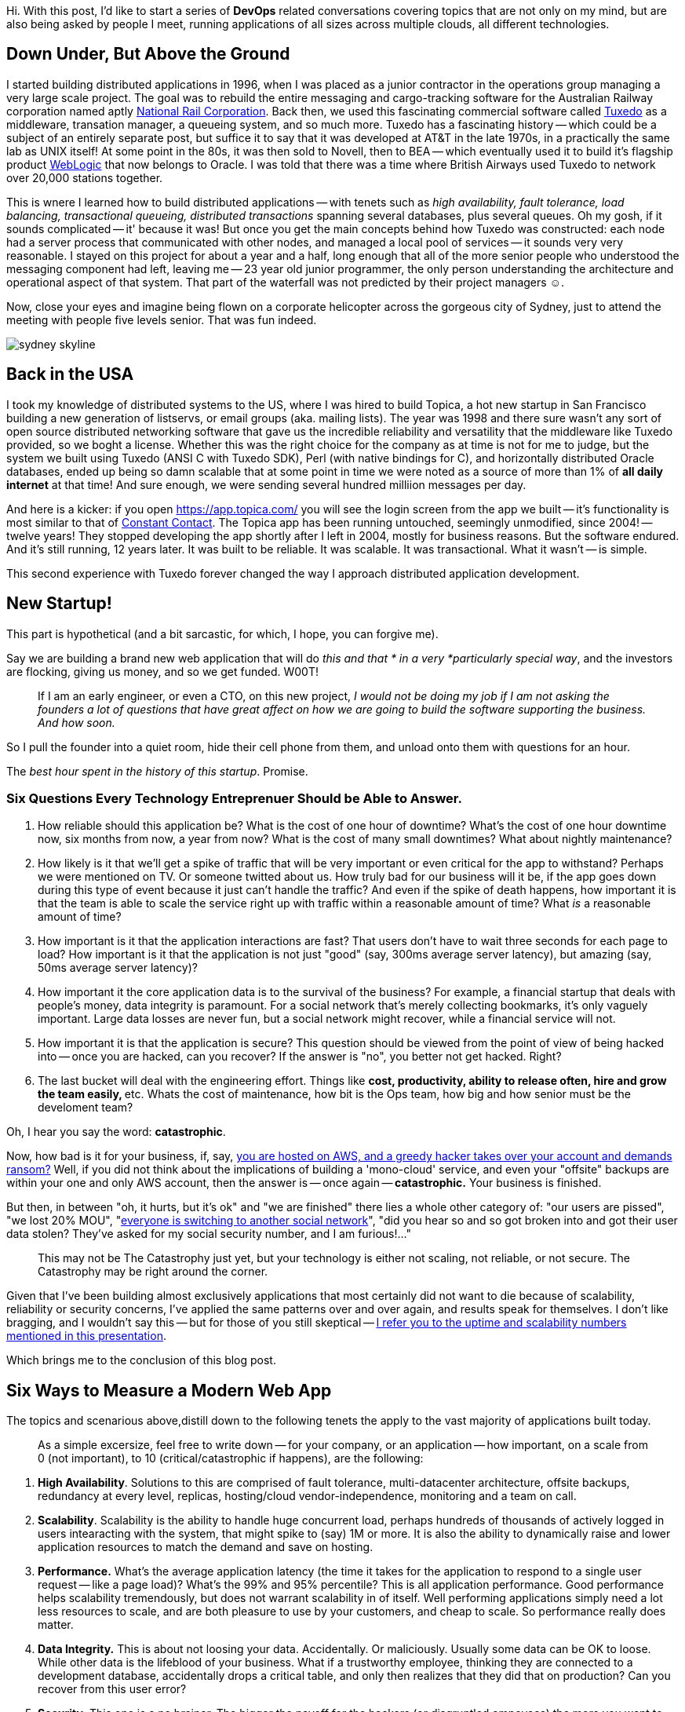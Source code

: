:page-title: How to achieve the coveted "four nines" — 99.99% uptime.
:page-author_id: 1
:page-categories: ["programming"]
:page-comments: true
:page-excerpt: With any Rails app that evolves along with substantial user growth and active feature development, pretty soon a moment comes when there appears to be a decent amount of tangled logic, AKA technical debt.
:page-layout: post
:page-post_image: /assets/images/posts/ruby/rails-models.png
:page-tags: ["ruby", "rails", "observable", "ventable"]
:page-asciidoc_toc: true

Hi. With this post, I'd like to start a series of *DevOps* related conversations covering topics that are not only on my mind, but are also being asked by people I meet, running applications of all sizes across multiple clouds, all different technologies.

== Down Under, But Above the Ground

I started building distributed applications in 1996, when I was placed as a junior contractor in the operations group managing a very large scale project. The goal was to rebuild the entire messaging and cargo-tracking software for the Australian Railway corporation named aptly https://en.wikipedia.org/wiki/National_Rail_Corporation[National Rail Corporation].  Back then, we used this fascinating commercial software called https://en.wikipedia.org/wiki/Tuxedo_(software)[Tuxedo]  as a middleware, transation manager, a queueing system, and so much more. Tuxedo has a fascinating history -- which could be a subject of an entirely separate post, but suffice it to say that it was developed at AT&T in the late 1970s, in a practically the same lab as UNIX itself! At some point in the 80s, it was then sold to Novell, then to BEA -- which eventually used it to build it's flagship product http://www.oracle.com/technetwork/middleware/weblogic/overview/index-085209.html[WebLogic] that now belongs to Oracle. I was told that there was a time where British Airways used Tuxedo to network over 20,000 stations together.

This is wnere I learned how to build distributed applications -- with tenets such as _high availability, fault tolerance, load balancing, transactional queueing, distributed transactions_ spanning several databases, plus several queues. Oh my gosh, if it sounds complicated -- it' because it was! But once you get the main concepts behind how Tuxedo was constructed: each node had a server process that communicated with other nodes, and managed a local pool of services -- it sounds very very reasonable. I stayed on this project for about a year and a half, long enough that all of the more senior people who understood the messaging component had left, leaving me -- 23 year old junior programmer, the only person understanding the architecture and operational aspect of that system. That part of the waterfall was not predicted by their project managers ☺.

Now, close your eyes and imagine being flown on a corporate helicopter across the gorgeous city of Sydney, just to attend the meeting with people five levels senior. That was fun indeed.

[.clear-image]
image::../images/sydney-skyline.jpg[]

== Back in the USA

I took my knowledge of distributed systems to the US, where I was hired to build Topica, a hot new startup in San Francisco building a new generation of listservs, or email groups (aka. mailing lists). The year was 1998 and there sure wasn't any sort of open source distributed networking software that gave us the incredible reliability and versatility that the middleware like Tuxedo provided, so we boght a license. Whether this was the right choice for the company as at time is not for me to judge, but the system we built using Tuxedo (ANSI C with Tuxedo SDK), Perl (with native bindings for C), and horizontally distributed Oracle databases, ended up being so damn scalable that at some point in time we were noted as a source of more than 1% of *all daily internet* at that time! And sure enough, we were sending several hundred milliion messages per day.

And here is a kicker: if you open https://app.topica.com/ you will see the login screen from the app we built -- it's functionality is most similar to that of http://www.constantcontact.com/[Constant Contact]. The Topica app has been running untouched, seemingly unmodified, since 2004! -- twelve years! They stopped developing the app shortly after I left in 2004, mostly for business reasons. But the software endured. And it's still running, 12 years later.  It was built to be reliable. It was scalable. It was transactional. What it wasn't -- is simple.

This second experience with Tuxedo forever changed the way I approach distributed application development.

== New Startup!

This part is hypothetical (and a bit sarcastic, for which, I hope, you can forgive me).

Say we are building a brand new web application that will do _this and that * in a very *particularly special way_, and the investors are flocking, giving us money, and so we get funded.  W00T!

____
If I am an early engineer, or even a CTO, on this new project, _I would not be doing my job if I am not asking the founders a lot of questions that have great affect on how we are going to build the software supporting the business. And how soon._
____

So I pull the founder into a quiet room, hide their cell phone from them, and unload onto them with questions for an hour.

The _best hour spent in the history of this startup_. Promise.

=== Six Questions Every Technology Entreprenuer Should be Able to Answer.

. How reliable should this application be? What is the cost of one hour of downtime? What's the cost of one hour downtime now, six months from now, a year from now? What is the cost of many small downtimes?  What about nightly maintenance?
. How likely is it that we'll get a spike of traffic that will be very important or even critical for the app to withstand? Perhaps we were mentioned on TV.  Or someone twitted about us. How truly bad for our business will it be, if the app goes down during this type of event because it just can't handle the traffic? And even if the spike of death happens, how important it is that the team is able to scale the service right up with traffic within a reasonable amount of time?  What _is_ a reasonable amount of time?
. How important is it that the application interactions are fast? That users don't have to wait three seconds for each page to load? How important is it that the application is not just "good" (say, 300ms average server latency), but amazing (say, 50ms average server latency)?
. How important it the core application data is to the survival of the business? For example, a financial startup that deals with people's money, data integrity is paramount.  For a social network that's merely collecting bookmarks, it's only vaguely important. Large data losses are never fun, but a social network might recover, while a financial service will not.
. How important it is that the application is secure? This question should be viewed from the point of view of being hacked into -- once you are hacked, can you recover? If the answer is "no", you better not get hacked. Right?
. The last bucket will deal with the engineering effort. Things like **cost,  productivity, ability to release often, hire and grow the team easily, **etc. Whats the cost of maintenance, how bit is the Ops team, how big and how senior must be the develoment team?

Oh, I hear you say the word: *catastrophic*.

Now, how bad is it for your business, if, say, https://threatpost.com/hacker-puts-hosting-service-code-spaces-out-of-business/106761/[you are hosted on AWS, and a greedy hacker takes over your account and demands ransom?] Well, if you did not think about the implications of building a 'mono-cloud' service, and even your "offsite" backups are within your one and only AWS account, then the answer is -- once again -- *catastrophic.*  Your business is finished.

But then, in between "oh, it hurts, but it's ok" and "we are finished" there lies a whole other category of: "our users are pissed", "we lost 20% MOU", "https://www.technologyreview.com/s/511846/an-autopsy-of-a-dead-social-network/[everyone is switching to another social network]", "did you hear so and so got broken into and got their user data stolen? They've asked for my social security number, and I am furious!..."

____
This may not be The Catastrophy just yet, but your technology is either not scaling, not reliable, or not secure. The Catastrophy may be right around the corner.
____

Given that I've been building almost exclusively applications that most certainly did not want to die because of scalability, reliability or security concerns, I've applied the same patterns over and over again, and results speak for themselves. I don't like bragging, and I wouldn't say this -- but for those of you still skeptical -- https://rubyconf.eventer.com/rubyconf-australia-2015-1223/devops-without-the-ops-a-fallacy-a-dream-or-both-by-konstantin-gredeskoul-1724[I refer you to the uptime and scalability numbers mentioned in this presentation].

Which brings me to the conclusion of this blog post.

== Six Ways to Measure a Modern Web App

The topics and scenarious above,distill down to the following tenets the apply to the vast majority of applications built today.

____
As a simple excersize, feel free to write down -- for your company, or an application -- how important, on a scale from 0 (not important), to 10 (critical/catastrophic if happens), are the following:
____

. *High Availability*. Solutions to this are comprised of fault tolerance, multi-datacenter architecture, offsite backups, redundancy at every level, replicas, hosting/cloud vendor-independence, monitoring and a team on call.
. *Scalability*.  Scalability is the ability to handle huge concurrent load, perhaps hundreds of thousands of actively logged in users intearacting with the system, that might spike to (say) 1M or more. It is also the ability to dynamically raise and lower application resources to match the demand and save on hosting.
. *Performance.* What's the average application latency (the time it takes for the application to respond to a single user request -- like a page load)? What's the 99% and 95% percentile? This is all application performance. Good performance helps scalability tremendously, but does not warrant scalability in of itself. Well performing applications simply need a lot less resources to scale, and are both pleasure to use by your customers, and cheap to scale. So performance really does matter.
. *Data Integrity.*  This is about not loosing your data. Accidentally. Or maliciously. Usually some data can be OK to loose. While other data is the lifeblood of your business. What if a trustworthy employee, thinking they are connected to a development database, accidentally drops a critical table, and only then realizes that they did that on production? Can you recover from this user error?
. *Security.* This one is a no brainer. The bigger the payoff for the hackers (or disgruntled empoyees) the more you want to focus on securing your digital assets, inventions, etc.  Not only preventing them from being copied and stolen, but from erased completely. Always have last day's backup of your database securily downloaded somewhere into an undisclosed location and encrypted with a passphrase.
. *Application runtime cost*, *Development Cost* and *Productivity*, engineering and devops teams, rapid release cycle, team size, etc. This is such a huge subject, that I will leave it alone for the time being.

In the next blog post, I will discuss specific solutions to:

* High Availability
 ** Fault tolerance
 ** Redundancy
 ** Recovery
 ** Replication
* Scalability
 ** How to scale transparently to more traffic
 ** And scale down as needed
* Service Discovery
 ** How does the app know where is everyone?
* Monitoring and Alerting
 ** How to put your entire dev team on call
 ** How to alerts on what's important
* How to do this all at a fraction of a cost that it used to be just a few years ago...
* How to stay vendor independent and why would you want to.

Thanks for reading!

== Microservices

aybe you are running one or more distributed multi-part, a.k.a. micro-services applications in production. Good for you!

[.clear-image]
image::images/posts/haproxy/microservices-hell.png[]

Perhaps you are struggling with _high availability_, such as tolerating hardware outages, maybe when your cloud provider is  rebooting servers, etc.

Perhaps you may be seeing an error known as *"too many clients"*, or *"max connections reached"*, or *"what, you think you really need another one!!??"* -- coming from one or more of your services (or your coffee shop barista)...

Or maybe, within your micro-services architecture, you are struggling with service discoverability, ie. how does your app know the IPs of your:

* search cluster
* your backend service(s)
* your redis cluster
* your databases with their replicas
* your memcaches
* your message bus
* cat feeder

[discrete]
=== You and Me

We have a lot in common.

I too wanted a solution to all of the above, but I wanted the solution _yesterday_ -- because I am impatient, and I needed it to be _cheap_ -- because startup, _simple to understand and manage_  -- because tiny team, _reliable_  -- because sleep!

Also, together the above problems can be summed up quite simply. We sincerely want to improve the state of:

. _hardware (or server) failure tolerance_, such as, for example -- instances bouncing up and down
. _too many clients problem_ -- when the share number of connections overwhelm the underlying service
. _service discovery_, i.e. -- how do we move routing information (read: every single IP address) *out of our application configuration*?

The issue of failing hardware, especially in a large cloud deployment, is so ubiquitous that Netflix even wrote a tool to simulate it. The *Netflix Mantra* encourages us to expect and anticipate failures at every level, and to practice swift recovery. See https://en.wikipedia.org/wiki/Chaos_Monkey[ChaosMonkey], aka https://github.com/Netflix/SimianArmy[Simian Army].

Whether this is your motivation, or if you, like me, feel that any self-respecting SRE (site reliability engineer) should take care of their (mental) health first, and that means -- zero alerts at night, most of the time, all the time.

= So, how do we get there?

But before we discuss the solution, I'd like to pose it to you that there are three important questions that need to be formulated for any of this to make sense:

. What is a _real problem_ worth waking up for at night, and how is it different from a problem that can wait until the morning?
. How do I get alerted (at night) only about the "real problem", but not be spammed by the other less important ones?
. Is there such as thing, as an "ignorable problem"?

Below, I offer to you my answers. As with everything, your mileage may vary. Very.

== Defining the Real Problem

In my mind

____
The _real problem_ can almost always be defined as a rapid change (often downward) in at least one critical business metric.
____

[discrete]
==== What business metric?

On any application with an uptime requirement I would want to track, in real time, key business metrics that represent the "heartbeat" of the business: such as a the rate of sales per second, rate of new user registrations, rate of saving a product (Wanelo) or pinning a pin (Pinterest), or tweeting a tweat (Twitter) or submitting a post (Tumblr), or committing the code (Github), the list goes on.

Give me a company name I am familiar with, and I can guarantee you that both you and I can instantly write down 2-3 definitive metrics, that _if the metrics stay at the expected value_ chances are the underlying software is functioning *good enough* to support these critical functions.

A good way to think about the primary critical metrics for your business is in terms of some of the most valuable *write* operation -- in computer terms --  that users perform on your site/app/platform.  Why? Most businesses are defined by data they collect.  Take away that data and the business may need to start from scratch or fold. Read operations don't seem to have the same critical impact on the business, although they sure affect the end users.

Ultimately, both read and write metrics are important, but what is most important is that they are tracked in near-real time, shown on the dashboards.

____
But what's most important, is that your Severity 1 Alerts are based on the critical metrics rapidly changing for the worse, and nothing else.
____

=== Detecting the Real Problem

In order to detect our real problem, we need to first start monitoring our business metrics, but not just anyhow, but *live*: with no more than a 1-3 second delay.

==== Events

If you are not sure how you could add this functionality, I would point you in the direction of the https://en.wikipedia.org/wiki/Observer_pattern[Observer] design pattern.

If you've been building websites with Rails, it is very likely that you have *not* seen this pattern closely in action, and may not realize why you even need it.

In fact, what is true is that every web application is necessarily an [Event Based System](https://en.wikipedia.org/wiki/Event_(computing) that generates and consumes events, including the critical  business metrics that we care about. It is just that events are not universally implemented http://www.martinfowler.com/eaaDev/EventSourcing.html[as they ought to be in software].

But doing so offers great many benefits. When we started building the new https://wanelo.com[Wanelo], I knew early on that I had to buckle down and create the basis for our future eventing model before much of the business logic had been written in an *eventless* manner.  The result of that effort is the open source ruby library https://github.com/kigster/ventable[Ventable], and a related link:/2013/08/05/detangling-business-logic-in-rails-apps-with-poro-events-and-observers.html[blog post].

This can be typically very easily implemented into an application by do as can be measured by detecting that a _derivative_ function of said metric is a negative constant. Value lower than -3 or -4 represents a *very steep decline* in the business metric. In summary:

____
Real time data collection of critical business metrics is easier in systems that natively implement and handle events, and dispatch them to the interested parties, including real-time data collection and monitoring systems.
____

One such third-party software that I really like using is https://circonus.com/[Circonus].

= The Solution

If you are thinking "Docker" because that's what everyone is saying, I would like to politely remind you what people were saying in early 2008 -- namely that Lehman Brothers can not fail. Any time you have mass mania, it is bound to have an explosive ending.

In fact, Docker only makes this problem worse: we have MORE virtual hosts, which are all running services, databases and caches in containers, because everything is now containerized, and can run side by side another container just like those "lego blocks" on the cargo train. Or at least that's the dream :)

*I really shouldn't be beating on Docker,* -- it's a good technology. I just have a strong allergy to mass manias and obsessions. But I digress.

What I am talking about, is something I, as a developer, did not have in very high regard for a longest time, but something that grew on rapidly me during my days at https://modcloth.com[ModCloth] and https://wanelo.com[Wanelo], and now I can not live without it.

It is a simple thing, known as .... (drumroll....)....

[discrete]
=== The answer to life, universe and everything....

____
A Proxy
____

Yes, the panacea is an old friend from the old days. Except it's younger than ever.

So how can I claim that a simple proxy can solve all of the above?

Let's start with the actual software: _HAProxy is a HTTP/HTTPS/TCP proxy and connection pooling_ software that is built on top of `libevent`, typically runs in a single process and is incredibly efficient. It is also some of the best software ever written in C. Seriously!

At the RubyConf Australia conference I https://rubyconf.eventer.com/rubyconf-australia-2015-1223/devops-without-the-ops-a-fallacy-a-dream-or-both-by-konstantin-gredeskoul-1724[recommended that you put `haproxy` in front of your MOM]. Let me clarify this point -- it was mainly so that your MOM can failover to another you (or your sibling) in case you are too busy :)  It's not so that you have two moms. Or is it?

`haproxy` Does the following:

* automatic failover, stops sending traffic to a dead node, or while it's rebooting, in-memory queue size, failure actions, etc.
* automatically add more backend servers if traffic increases
* use in HTTP mode, or TCP mode -- to failover redis, memcached, postgresql, etc.

`pgBouncer`

* This one is a specialized proxy, meant to be used with PostgreSQL database, and this thing rocks!
* We chose _transaction_ mode, and were able to reduce the number of connections from our application by a factor of 10 without any noticeable latency added.

`Twemproxy`

* Redis / Memcached connection pooling proxy with automatic key-based sharding implemented.
* We sharded our redis cluster into 256 redis nodes, and application talked to it through haproxy first, then six twemproxy servers, talking to the actual redis servers.
* Need to failover to another Redis? Haproxy does that -- switches to another twemproxy cluster or port.

So how do we solve each problem we listed upfront?

== High availability

[.clear-image]
image::/images/haproxy/haproxy-frontend.png[]

== Fault Tolerance

[.clear-image]
image::/images/haproxy/haproxy-backend.png[]

== Service Discovery or Routing Encapsulation

[.clear-image]
image::/images/haproxy/haproxy-router.png[]

== Conclusion

My strong recommendation is to invest into building haproxy into your application stay, to serve as a "glue" or as a high-availability router. If you are using PostgreSQL you will do yourself a favor if you start using pgBouncer running on your application servers, so that you can collapse the crazy number of database connections that Rails likes to create into a much more reasonable set. Similarly, with Twemproxy -- it's a fantastic piece of software that, in addition, will allow you to shard your redis or memcached backend by key.
